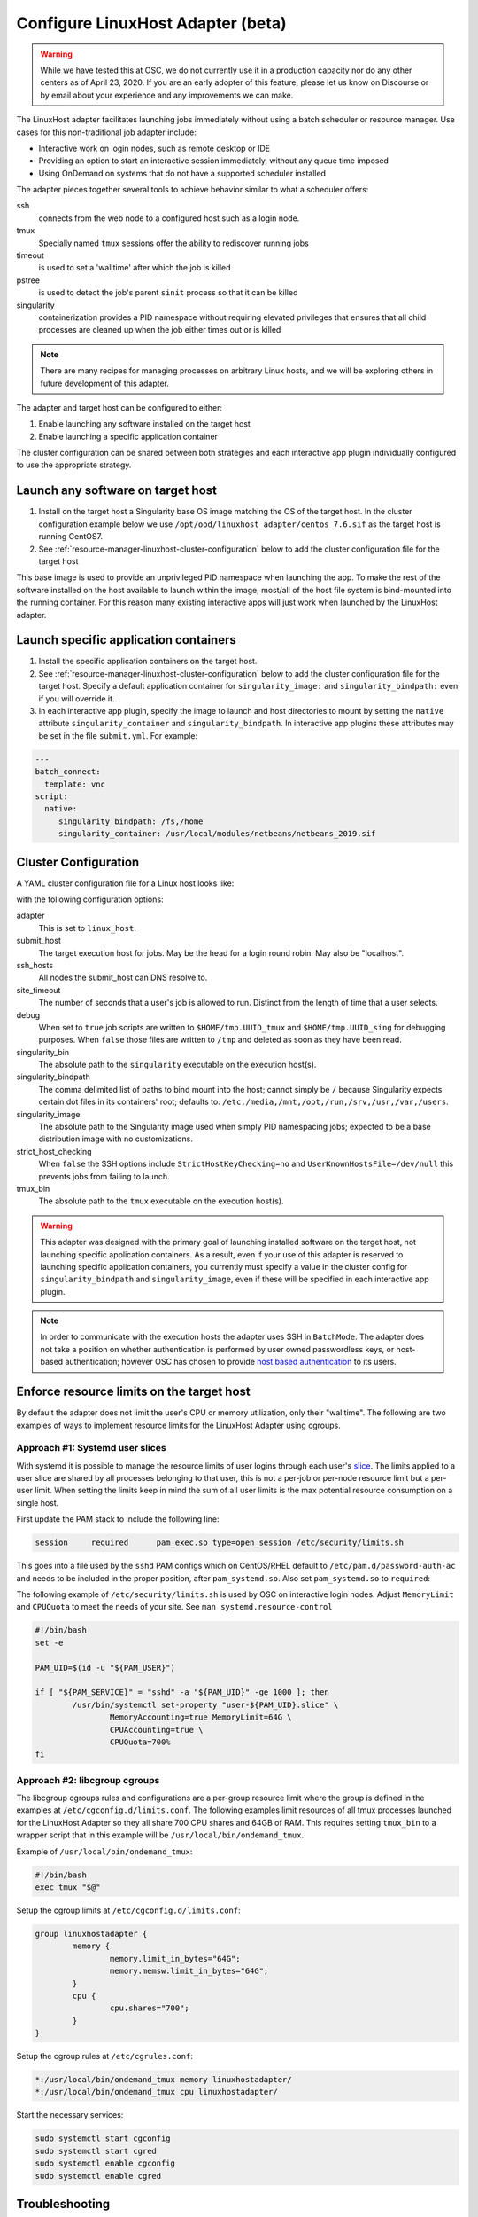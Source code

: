 .. _resource-manager-linuxhost:

Configure LinuxHost Adapter (beta)
==================================

.. warning:: While we have tested this at OSC, we do not currently use it in a production capacity nor do any other centers as of April 23, 2020. If you are an early adopter of this feature, please let us know on Discourse or by email about your experience and any improvements we can make.

The LinuxHost adapter facilitates launching jobs immediately without using a batch scheduler or resource manager. Use cases for this non-traditional job adapter include:

- Interactive work on login nodes, such as remote desktop or IDE
- Providing an option to start an interactive session immediately, without any queue time imposed
- Using OnDemand on systems that do not have a supported scheduler installed

The adapter pieces together several tools to achieve behavior similar to what a scheduler offers:


ssh
  connects from the web node to a configured host such as a login node.
tmux
  Specially named ``tmux`` sessions offer the ability to rediscover running jobs
timeout
  is used to set a 'walltime' after which the job is killed
pstree
  is used to detect the job's parent ``sinit`` process so that it can be killed
singularity
  containerization provides a PID namespace without requiring elevated privileges that ensures that all child processes are cleaned up when the job either times out or is killed

.. note:: There are many recipes for managing processes on arbitrary Linux hosts, and we will be exploring others in future development of this adapter.


The adapter and target host can be configured to either:

#. Enable launching any software installed on the target host
#. Enable launching a specific application container

The cluster configuration can be shared between both strategies and each interactive app plugin individually configured to use the appropriate strategy.


Launch any software on target host
----------------------------------

1. Install on the target host a Singularity base OS image matching the OS of the target host. In the cluster configuration example below we use ``/opt/ood/linuxhost_adapter/centos_7.6.sif`` as the target host is running CentOS7.
2. See :ref:`resource-manager-linuxhost-cluster-configuration` below to add the cluster configuration file for the target host

This base image is used to provide an unprivileged PID namespace when launching the app. To make the rest of the software installed on the host available to launch within the image, most/all of the host file system is bind-mounted into the running container. For this reason many existing interactive apps will just work when launched by the LinuxHost adapter.

Launch specific application containers
--------------------------------------

1. Install the specific application containers on the target host.
2. See :ref:`resource-manager-linuxhost-cluster-configuration` below to add the cluster configuration file for the target host. Specify a default application container for ``singularity_image:`` and ``singularity_bindpath:`` even if you will override it.
3. In each interactive app plugin, specify the image to launch and host directories to mount by setting the ``native`` attribute ``singularity_container`` and ``singularity_bindpath``. In interactive app plugins these attributes may be set in the file ``submit.yml``. For example:


.. code-block:: yaml

   ---
   batch_connect:
     template: vnc
   script:
     native:
        singularity_bindpath: /fs,/home
        singularity_container: /usr/local/modules/netbeans/netbeans_2019.sif

.. _resource-manager-linuxhost-cluster-configuration:

Cluster Configuration
---------------------

A YAML cluster configuration file for a Linux host looks like:

.. code-block:: yaml
   :emphasize-lines: 10-

   # /etc/ood/config/clusters.d/owens_login.yml
   ---
   v2:
     metadata:
       title: "Owens"
       url: "https://www.osc.edu/supercomputing/computing/owens"
       hidden: true
     login:
       host: "owens.osc.edu"
     job:
       adapter: "linux_host"
       submit_host: "owens.osc.edu"  # This is the head for a login round robin
       ssh_hosts: # These are the actual login nodes
         - owens-login01.hpc.osc.edu
         - owens-login02.hpc.osc.edu
         - owens-login03.hpc.osc.edu
       site_timeout: 7200
       debug: true
       singularity_bin: /usr/bin/singularity
       singularity_bindpath: /etc,/media,/mnt,/opt,/run,/srv,/usr,/var,/users
       singularity_image: /opt/ood/linuxhost_adapter/centos_7.6.sif
       # Enabling strict host checking may cause the adapter to fail if the user's known_hosts does not have all the roundrobin hosts
       strict_host_checking: false
       tmux_bin: /usr/bin/tmux

with the following configuration options:

adapter
  This is set to ``linux_host``.
submit_host
  The target execution host for jobs. May be the head for a login round robin. May also be "localhost".
ssh_hosts
 All nodes the submit_host can DNS resolve to.
site_timeout
  The number of seconds that a user's job is allowed to run. Distinct from the length of time that a user selects.
debug
  When set to ``true`` job scripts are written to ``$HOME/tmp.UUID_tmux`` and ``$HOME/tmp.UUID_sing`` for debugging purposes. When ``false`` those files are written to ``/tmp`` and deleted as soon as they have been read.
singularity_bin
  The absolute path to the ``singularity`` executable on the execution host(s).
singularity_bindpath
  The comma delimited list of paths to bind mount into the host; cannot simply be ``/`` because Singularity expects certain dot files in its containers' root; defaults to: ``/etc,/media,/mnt,/opt,/run,/srv,/usr,/var,/users``.
singularity_image
  The absolute path to the Singularity image used when simply PID namespacing jobs; expected to be a base distribution image with no customizations.
strict_host_checking
  When ``false`` the SSH options include ``StrictHostKeyChecking=no`` and ``UserKnownHostsFile=/dev/null`` this prevents jobs from failing to launch.
tmux_bin
  The absolute path to the ``tmux`` executable on the execution host(s).


.. warning::

   This adapter was designed with the primary goal of launching installed
   software on the target host, not launching specific application containers.
   As a result, even if your use of this adapter is reserved to launching
   specific application containers, you currently must specify a value in the
   cluster config for ``singularity_bindpath`` and ``singularity_image``, even
   if these will be specified in each interactive app plugin.

.. note::

  In order to communicate with the execution hosts the adapter uses SSH in
  ``BatchMode``. The adapter does not take a position on whether authentication
  is performed by user owned passwordless keys, or host-based authentication;
  however OSC has chosen to provide `host based authentication
  <https://en.wikibooks.org/wiki/OpenSSH/Cookbook/Host-based_Authentication>`_
  to its users.



Enforce resource limits on the target host
------------------------------------------

By default the adapter does not limit the user's CPU or memory utilization, only their "walltime". The following are two examples of ways to implement resource limits for the LinuxHost Adapter using cgroups.

Approach #1: Systemd user slices
................................

With systemd it is possible to manage the resource limits of user logins through each user's `slice <https://www.freedesktop.org/software/systemd/man/systemd.slice.html>`_. The limits applied to a user slice are shared by all processes belonging to that user, this is not a per-job or per-node resource limit but a per-user limit. When setting the limits keep in mind the sum of all user limits is the max potential resource consumption on a single host.

First update the PAM stack to include the following line:

.. code-block:: none

   session     required      pam_exec.so type=open_session /etc/security/limits.sh

This goes into a file used by the ``sshd`` PAM configs which on CentOS/RHEL default to ``/etc/pam.d/password-auth-ac`` and needs to be included in the proper position, after ``pam_systemd.so``. Also set ``pam_systemd.so`` to ``required``:

.. code-block:: none
   :emphasize-lines: 3,4
   :linenos:

   session     optional      pam_keyinit.so revoke
   session     required      pam_limits.so
   session     required      pam_systemd.so
   session     required      pam_exec.so type=open_session /etc/security/limits.sh
   session     [success=1 default=ignore] pam_succeed_if.so service in crond quiet use_uid
   session     required      pam_unix.so
   session     optional      pam_sss.so

The following example of ``/etc/security/limits.sh`` is used by OSC on interactive login nodes. Adjust ``MemoryLimit`` and ``CPUQuota`` to meet the needs of your site. See ``man systemd.resource-control``

.. code-block:: bash

   #!/bin/bash
   set -e

   PAM_UID=$(id -u "${PAM_USER}")

   if [ "${PAM_SERVICE}" = "sshd" -a "${PAM_UID}" -ge 1000 ]; then
           /usr/bin/systemctl set-property "user-${PAM_UID}.slice" \
                   MemoryAccounting=true MemoryLimit=64G \
                   CPUAccounting=true \
                   CPUQuota=700%
   fi

Approach #2: libcgroup cgroups
..............................

The libcgroup cgroups rules and configurations are a per-group resource limit where the group is defined in the examples at ``/etc/cgconfig.d/limits.conf``. The following examples limit resources of all tmux processes launched for the LinuxHost Adapter so they all share 700 CPU shares and 64GB of RAM. This requires setting ``tmux_bin`` to a wrapper script that in this example will be ``/usr/local/bin/ondemand_tmux``.

Example of ``/usr/local/bin/ondemand_tmux``:

.. code-block:: bash

   #!/bin/bash
   exec tmux "$@"

Setup the cgroup limits at ``/etc/cgconfig.d/limits.conf``:

.. code-block:: none

   group linuxhostadapter {
           memory {
                   memory.limit_in_bytes="64G";
                   memory.memsw.limit_in_bytes="64G";
           }
           cpu {
                   cpu.shares="700";
           }
   }

Setup the cgroup rules at ``/etc/cgrules.conf``:

.. code-block:: none

   *:/usr/local/bin/ondemand_tmux memory linuxhostadapter/
   *:/usr/local/bin/ondemand_tmux cpu linuxhostadapter/

Start the necessary services:

.. code-block:: sh

   sudo systemctl start cgconfig
   sudo systemctl start cgred
   sudo systemctl enable cgconfig
   sudo systemctl enable cgred


Troubleshooting
---------------

Undetermined state
..................

Your job can be in an 'undetermined state' because you haven't listed all the ``ssh_hosts``.
``ssh_hosts`` should be *anything* the ``submit_host`` can DNS resolve to. You submit your
job the ``submit_host``, but OnDemand is going to poll the ``ssh_hosts`` for your job and
in this case, your running a job on a node that OnDemand is not polling.

.. code-block:: yaml

   # /etc/ood/config/clusters.d/no_good_config.yml
   ---
   v2:
     job:
       submit_host: "owens.osc.edu"  # This is the head for a login round robin
       ssh_hosts: # These are the actual login nodes
         - owens-login01.hpc.osc.edu
         - owens-login02.hpc.osc.edu
         - # I need 03 and 04 here!

In this example I've only configured hosts 01 and 02 (above), but I got scheduled on 03 (you can tell
by the 'job name') so the adapter now cannot find my job.

.. figure:: /images/linux_host_undetermined.png

error while loading shared libraries
....................................

The default mounts for singularity are ``'/etc,/media,/mnt,/opt,/srv,/usr,/var,/users'``.  It's likely
either you've overwritten this with too few mounts (like /lib, /opt or /usr) or your container lacks
the library in question.

If the library exists on the host, consider mounting it into the container. Otherwise install it in
the container definition and rebuild the container.

The job just exists with no errors.
...................................

This is where turning debug on with ``debug: true`` is really going to come in handy.

Enable this, and you'll see the two shell scripts that ran during this job. Open the file ending in
``_tmux`` and you'll see something like below.

.. code-block:: shell

  export SINGULARITY_BINDPATH=/usr,/lib,/lib64,/opt
  # ... removed for brevity
  ERROR_PATH=/dev/null
  ({
  timeout 28800s /usr/bin/singularity exec  --pid /users/PZS0714/johrstrom/src/images/shelf/centos.sif /bin/bash --login /users/PZS0714/johrstrom/tmp.73S0QFxC5e_sing
  } | tee "$OUTPUT_PATH") 3>&1 1>&2 2>&3 | tee "$ERROR_PATH"

Export the SINGULARITY_BINDPATH so you're sure to have the same mounts, and run this
``/usr/bin/singularity exec ... tmp.73S0QFxC5e_sing`` command manually on one of the ssh hosts.  This will
emulate what the linuxhost adapter is doing and you should be able to modify and rerun until you fix
the issue.


D-Bus errors
............

Maybe you've seen something like below.  Mounting ``/var`` into the container will likely fix the issue.

.. code-block:: shell

  Launching desktop 'xfce'...
  process 195: D-Bus library appears to be incorrectly set up; failed to read machine uuid: UUID file '/etc/machine-id' should contain a hex string of length 32, not length 0, with no other text
  See the manual page for dbus-uuidgen to correct this issue.
    D-Bus not built with -rdynamic so unable to print a backtrace

Again, mounting ``var`` fixed this error too.

.. code-block:: shell

  Starting system message bus: Could not get password database information for UID of current process: User "???" unknown or no memory to allocate password entry


.. note::

   Subsequent versions of the adapter are expected to use `unshare <http://man7.org/linux/man-pages/man1/unshare.1.html>`_ for PID namespacing as the default method instead of Singularity. Singularity will continue to be supported.






